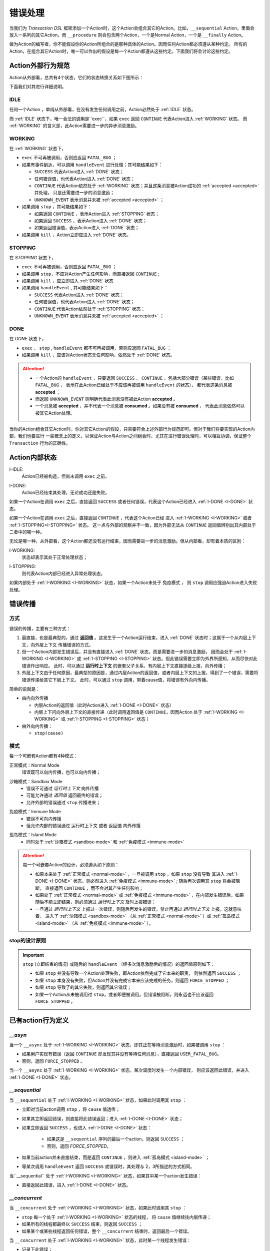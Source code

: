 错误处理
=========

当我们为 `Transaction DSL` 框架添加一个Action时，这个Action会组合其它的Action。比如，``__sequential`` Action，里面会
放入一系列的其它Action，而 ``__procedure`` 则会包含两个Action，一个是Normal Action，一个是 ``__finally`` Action。

做为Action的编写者，你不能假设你的Action所组合的是那种具体的Action。因而任何Action都必须遵从某种约定。
所有的Action，在组合其它Action时，唯一可以作出的假设是每一个Action都遵从这些约定。下面我们将会讨论这些约定。

Action外部行为规范
--------------------

Action从外部看，总共有4个状态，它们的状态转换关系如下图所示：

.. image:: images/ch-4/action-ext-state.png
   :align: center
   :scale: 50 %

下面我们对其进行详细说明。

.. _IDLE:

IDLE
++++++++++

任何一个Action ，单纯从外部看，在没有发生任何调用之前，Action必然处于 :ref:`IDLE` 状态。

而 :ref:`IDLE` 状态下，唯一合法的调用是``exec``，如果 ``exec`` 返回 ``CONTINUE`` 代表Action进入 :ref:`WORKING` 状态。
而 :ref:`WORKING` 的含义是，此Action需要进一步的异步消息激励。


.. _WORKING:

WORKING
+++++++++++++++

在 :ref:`WORKING` 状态下，

- ``exec`` 不可再被调用，否则应返回 ``FATAL_BUG`` ；
- 如果有事件到达，可以调用 ``handleEvent`` 进行处理；其可能结果如下：

  - ``SUCCESS`` 代表Action进入 :ref:`DONE` 状态；
  - 任何错误值，也代表Action进入 :ref:`DONE` 状态；
  - ``CONTINUE`` 代表Action依然处于 :ref:`WORKING` 状态；并且这条消息被Action成功的 :ref:`accepted <accepted>` 并处理，
    只是还需要进一步的消息激励；
  - ``UNKNOWN_EVENT`` 表示消息并未被 :ref:`accepted <accepted>` ；

- 如果调用 ``stop`` ，其可能结果如下：

  - 如果返回 ``CONTINUE`` ，表示Action进入 :ref:`STOPPING` 状态；
  - 如果返回 ``SUCCESS`` ，表示Action进入 :ref:`DONE` 状态；
  - 如果返回错误值，表示Action进入 :ref:`DONE` 状态；

- 如果调用 ``kill`` ，Action立即应进入 :ref:`DONE` 状态。

.. _STOPPING:

STOPPING
+++++++++++++

在 `STOPPING` 状态下，

- ``exec`` 不可再被调用，否则应返回 ``FATAL_BUG`` ；
- 如果调用 ``stop``，不应对Action产生任何影响，而直接返回 ``CONTINUE`` ;
- 如果调用 ``kill`` ，应立即进入 :ref:`DONE` 状态
- 如果调用 ``handleEvent`` , 其可能结果如下：

  - ``SUCCESS`` 代表Action进入 :ref:`DONE` 状态；
  - 任何错误值，也代表Action进入 :ref:`DONE` 状态；
  - ``CONTINUE`` 代表Action依然处于 :ref:`STOPPING` 状态；
  - ``UNKNOWN_EVENT`` 表示消息并未被 :ref:`accepted <accepted>` ；

.. _DONE:

DONE
+++++++++++++

在 *DONE* 状态下，

- ``exec`` ， ``stop`` , ``handleEvent`` 都不可再被调用，否则应返回 ``FATAL_BUG`` ；
- 如果调用 ``kill`` ，应该对Action状态无任何影响，依然处于 :ref:`DONE` 状态。


.. _accepted:
.. attention::
   - 一个Action的 ``handleEvent`` ，只要返回 ``SUCCESS`` ，
     ``CONTINUE`` ，包括大部分错误（某些错误，比如 ``FATAL_BUG`` ，
     表示在此Action已经处于不应该再被调用 ``handleEvent`` 的状态），
     都代表这条消息被 **accepted** ；

   - 而返回 ``UNKNOWN_EVENT`` 则明确代表此消息没有被此Action **accepted** 。

   - 一个消息被 **accepted** ，并不代表一个消息被 **consumed** 。如果没有被 **consumed** ，
     代表此消息依然可以被其它Action处理。


当你的Action组合其它Action时，你对其它Action的假设，只需要符合上述外部行为规范即可。但对于我们将要实现的Action内部，我们也要进行
一些概念上的定义，以保证Action与Action之间组合时，尤其在进行错误处理时，可以相互协调，保证整个 ``Transaction`` 行为的正确性。

Action内部状态
-----------------

.. _I-IDLE:

I-IDLE:
  Action已经被构造，但尚未调用 ``exec`` 之前。

.. _I-DONE:

I-DONE:
  Action已经结束其处理，无论成功还是失败。

如果一个Action在调用 ``exec`` 之后，直接返回 ``SUCCESS`` 或者任何错误，代表这个Action已经进入 :ref:`I-DONE <I-DONE>` 状态。

如果一个Action在调用 ``exec`` 之后，直接返回 ``CONTINUE`` ，代表这个Action已经
进入 :ref:`I-WORKING <I-WORKING>` 或者 :ref:`I-STOPPING<I-STOPPING>` 状态。
这一点与外部的观察并不一致，因为外部无法从 ``CONTINUE`` 返回值辨别出其内部处于二者中的哪一种。

无论是哪一种，从外部看，这个Action都还没有运行结束，因而需要进一步的消息激励。但从内部看，却有着本质的区别：

.. _I-WORKING:

I-WORKING:
   状态却表示其处于正常处理状态；

.. _I-STOPPING:

I-STOPPING:
   则代表Action内部已经进入异常处理状态。

如果内部处于 :ref:`I-WORKING <I-WORKING>` 状态，如果一个Action未处于 ``免疫模式`` ，
则 ``stop`` 调用应强迫Action进入失败处理。


错误传播
-----------------

方式
+++++++

错误的传播，主要有三种方式：

1. 最直接，也是最典型的，通过 **返回值** 。这发生于一个Action运行结束，进入 :ref:`DONE` 状态时；这属于一个从内层上下文，向外层上下文
   传播错误的方式。
2. 但一个Action内部发生错误后，并没有直接进入 :ref:`DONE` 状态，而是需要进一步的消息激励，
   因而会处于 :ref:`I-WORKING <I-WORKING>` 或 :ref:`I-STOPPING <I-STOPPING>` 状态。但此错误需要立即为外界所感知，从而尽快对此错误作出响应。
   此时，可以通过 **运行时上下文** 的嵌套父子关系，有内层上下文直接逐级上报，向外传播；
3. 外层上下文由于任何原因，最典型的原因是，通过内层Action的返回值，或者内层上下文的上报，得到了一个错误，需要将错误传递给其它下层上下文。
   此时，可以通过 ``stop`` 调用，带着cause值，将错误有外向内传播。

简单的说就是：

- 由内向外传播

  - 内层Action的返回值（此时Action进入 :ref:`I-DONE <I-DONE>` 状态）
  - 内层上下问向外层上下文的直接传递（此时调用返回值是 ``CONTINUE``，因而Action
    处于 :ref:`I-WORKING <I-WORKING>` 或 :ref:`I-STOPPING <I-STOPPING>` 状态 ）

- 由外向内传播：

  - ``stop(cause)``


模式
++++++++

每一个可嵌套Action都有4种模式：

.. _normal-mode:

正常模式：Normal Mode
   错误既可以向内传播，也可以向内传播；

.. _sandbox-mode:

沙箱模式：Sandbox Mode
   - 错误不可通过 *运行时上下文* 向外传播
   - 可能允许通过 *返回值* 返回最终的错误；
   - 允许外部的错误通过 ``stop`` 传播进来；

.. _immune-mode:

免疫模式：Immune Mode
   - 错误不可向内传播
   - 但允许内部的错误通过 ``运行时上下文`` 或者 ``返回值`` 向外传播

.. _island-mode:

孤岛模式：Island Mode
   - 同时处于 :ref:`沙箱模式 <sandbox-mode>` 和 :ref:`免疫模式 <immune-mode>`


.. attention::
   每一个可嵌套Action的设计，必须遵从如下原则：

   - 如果本来处于 :ref:`正常模式 <normal-mode>` ，一旦被调用 ``stop`` ，如果 ``stop`` 没有导致
     其进入 :ref:`I-DONE <I-DONE>` 状态，则必然进入 :ref:`免疫模式 <immune-mode>` ; 随后再次调用其 ``stop`` 将会被阻断，
     直接返回 ``CONTINUE`` ，而不会对其产生任何影响；
   - 如果处于 :ref:`正常模式 <normal-mode>` 或 :ref:`免疫模式 <immune-mode>` ，在内部发生错误后，如果随后不能立即结束，则必须通过 *运行时上下文* 及时上报错误；
   - 一旦通过 *运行时上下文* 上报过一次错误，则随后再发生的错误，禁止再通过 *运行时上下文* 上报。这就意味着，
     进入了 :ref:`沙箱模式 <sandbox-mode>` （从 :ref:`正常模式 <normal-mode>` ）或 :ref:`孤岛模式 <island-mode>` （从 :ref:`免疫模式 <immune-mode>` ）。


stop的设计原则
++++++++++++++++++++++++

.. Important::
   ``stop`` (立即结束的情况) 或随后的 ``handleEvent`` （经多次消息激励后的情况）的返回值原则如下：

   - 如果 ``stop`` 并没有导致一个Action处理失败，即Action依然完成了它本来的职责， 则依然返回 ``SUCCESS`` ；
   - 如果 ``stop`` 本身没有失败，但Action并没有完成它本来应该完成的任务，则返回 ``FORCE_STOPPED`` ；
   - 如果 ``stop`` 导致了的其它失败，则返回其它错误；
   - 如果一个Action从未被调用过 ``stop``，或者即便被调用，但错误被阻断，则永远也不应该返回 ``FORCE_STOPPED`` 。


已有action行为定义
-----------------------

`__asyn`
++++++++++++


当一个 ``__async`` 处于 :ref:`I-WORKING <I-WORKING>` 状态，即其正在等待消息激励时，如果被调用 ``stop`` ：

- 如果用户实现有错误（返回 ``CONTINUE`` 却发现其并没有等待任何消息），直接返回 ``USER_FATAL_BUG``。
- 否则，返回 ``FORCE_STOPPED`` 。


当一个 ``__async`` 处于 :ref:`I-WORKING <I-WORKING>` 状态，某次调度时发生一个内部错误，
则应该返回此错误，并进入 :ref:`I-DONE <I-DONE>` 状态。


`__sequential`
+++++++++++++++++


当 ``__sequential`` 处于 :ref:`I-WORKING <I-WORKING>` 状态，如果此时调用其 ``stop`` ：

- 立即对当前action调用 ``stop`` ，将 ``cause`` 值透传；
- 如果其立即返回错误，则直接将此错误返回；进入 :ref:`I-DONE <I-DONE>` 状态；
- 如果立即返回 ``SUCCESS`` ，也进入 :ref:`I-DONE <I-DONE>` 状态：

   - 如果这是 ``__sequential`` 序列的最后一个action，则返回 ``SUCCESS`` ；
   - 否则，返回 `FORCE_STOPPED`。

- 如果当前action并未直接结束，而是返回 ``CONTINUE`` ，则进入 :ref:`孤岛模式 <island-mode>` ；
- 等某次调用 ``handleEvent`` 返回 ``SUCCESS`` 或错误时，其处理与 2，3所描述的方式相同。


当``__sequential`` 处于 :ref:`I-WORKING <I-WORKING>` 状态，如果其中某一个action发生错误：

- 直接返回此错误，进入 :ref:`I-DONE <I-DONE>` 状态。


`__concurrent`
+++++++++++++++++++


当 ``__concurrent`` 处于 :ref:`I-WORKING <I-WORKING>` 状态，如果此时调用其 ``stop`` ：

- ``stop`` 每一个处于 :ref:`I-WORKING <I-WORKING>` 状态的线程， 将 ``cause`` 值继续往内层传递；
- 如果所有的线程都最终以 ``SUCCESS`` 结束，则返回 ``SUCCESS`` ；
- 如果某个或某些线程返回任何错误，整个 ``__concurrent`` 结束时，返回最后一个错误。


当 ``__concurrent`` 处于 :ref:`I-WORKING <I-WORKING>` 状态，此时某一个线程发生错误：

- 记录下此错误；
- 对其余任何还处于 :ref:`I-WORKING <I-WORKING>` 状态的线程，调用其 ``stop`` ，原因为刚刚发生的错误；
- 如果某个线程最终返回 ``FORCE_STOPPED`` ，忽略此错误；
- 在整个 ``stop`` 过程中，坚持使用同一个原因值；哪怕某些线程立即返回其它错误值；
- 如果在整个 ``stop`` 过程中，有一个或多个直接返回其它错误值（非 ``FORCE_STOPPED`` )，
  等 ``stop`` 调用完成后，将最后一个错误记录下来，更新原来的错误值；
- 如果所有线程都在调用 ``stop`` 后立即结束，则直接返回最后一个错误值；进入 :ref:`I-DONE <I-DONE>` 状态；
- 如果仍然有一个或多个线程，其 ``stop`` 调用返回 ``CONTINUE`` ，则 ``__concurrent`` 应
  直接给外层上下文通报最后一个错误，并返回 ``CONTINUE`` ，
  由此进入 :ref:`孤岛模式 <island-mode>` 以及 :ref:`I-STOPPING <I-STOPPING>` 状态。
- 随后在 ``handleEvent`` 的过程中，返回的每一个错误，都即不向外扩散，也不向内扩散；
  仅仅更新自己的last error（ ``FORCE_UPDATE`` 除外）；
- 最终结束后，返回最后一个错误值。进入 :ref:`I-DONE <I-DONE>` 状态。


`__procedure`
+++++++++++++++++

``__procedure`` 分为两个部分：Normal Action，与 ``__finally`` Action。

.. _procedure-stop:

Normal Action的执行如果处于 :ref:`I-WORKING <I-WORKING>` 状态，此时进行 ``stop`` :

- 直接对Normal Action调用 ``stop`` ；
   - 如果直接返回 ``SUCCESS``，则直接以成功状态，进入 ``__finally`` ；
   - 如果直接返回错误，则直接以错误进入 ``__finally`` ；
   - 两种情况下，在 ``__finally`` 里读到的环境状态都是Normal Action结束时的返回值；
- 如果Normal Action返回 ``CONTINUE`` ，则 ``__procedure`` 进入 :ref:`孤岛模式 <island-mode>` 。
- 随后Normal Action的 ``__handleEvent`` 如果返回 ``SUCCESS`` 或错误，其处理方式与1所描述的情况相同；


Normal Action的执行如果处于 :ref:`I-WORKING <I-WORKING>` 状态，如果此时其内部上报了一个错误，但Normal Action的执行
并没有立即结束（返回 ``CONTINUE`` ） :

- 记录并继续通过 ``运行时上下文`` 向外传递此错误；并进入 :ref:`孤岛模式 <island-mode>` ；
- 继续调度Normal Action运行直到其结束；
- 如果Normal Action最终返回一个错误（理应返回一个错误），记录下此错误；
- Normal Action结束后，直接进入 ``__finally`` ，在 ``__finally`` 里读到的环境状态之前发生的最后一个错误值；


.. Important::
   - 无论任何原因，一旦开始执行 ``__finally`` Action，将直接进入 :ref:`免疫模式 <immune-mode>` （也
     可能是 :ref:`孤岛模式 <island-mode>` ）；
   - 在进入 ``__finally`` 之后，如果仅仅是 :ref:`免疫模式 <immune-mode>` ，
     而不是 :ref:`孤岛模式 <island-mode>` ， 则依然可以给外围环境通报错误；
   - 在 ``__finally`` 里，如果读到的错误码是 ``FORCE_STOPPED`` ，可再读取 ``stop_cause`` 。


`__prot_procedure`
++++++++++++++++++++++++


一个处于 :ref:`I-WORKING <I-WORKING>` 状态的 ``__prot_procedure`` 可以被 ``stop`` ，
其处理方式与 :ref:`procedure stop <procedure-stop>` 相同。


``__prot_procedure`` 天然处于 :ref:`沙箱模式 <sandbox-mode>` ，即，直到其运行结束之前，不会向外围运行时上下文通报任何错误。


`__timer_guard`
++++++++++++++++++++


一个处于 :ref:`I-WORKING <I-WORKING>` 状态的 ``__timer_guard`` 被 ``stop`` 后，action会首先被 ``stop`` :

- 如果 ``stop`` 导致action立即结束，此时timer也会被stop，并返回action的执行结果；
- 如果 ``stop`` 后，action依然没有结束运行（返回 ``CONTINUE`` )，则定时器也不终止；但 ``__timer_guard`` 立即
  进入 :ref:`免疫模式 <immune-mode>` ；``stop`` 之后，经过一系列的消息激励，直到运行结束：

  - 如果期间没有timeout，则以action的最终返回值做为 ``__timer_guard`` 的返回值；
  - 如果期间发生了timeout，而action的最终返回值为 ``SUCCESS`` 或者 ``FORCE_STOPPED`` ，则返回 ``TIMEDOUT`` 。


一个处于 :ref:`I-WORKING <I-WORKING>` 状态的 ``__timer_guard`` 在运行期间，监测到一个由action上报的一个内部错误，
则立即进入 :ref:`免疫模式 <immune-mode>` 。之后，经过一系列的消息激励，直到运行结束：

  - 如果期间没有timeout，则以action的最终返回值做为 ``__timer_guard`` 的返回值；
  - 如果期间发生了timeout，而action的最终返回值为 ``SUCCESS`` 或者 ``FORCE_STOPPED`` ，则返回 ``TIMEDOUT`` 。


